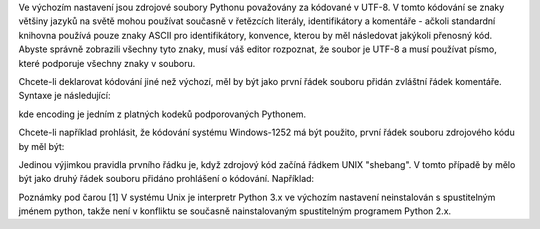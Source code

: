 Ve výchozím nastavení jsou zdrojové soubory Pythonu považovány za kódované v
UTF-8. V tomto kódování se znaky většiny jazyků na světě mohou používat současně
v řetězcích literály, identifikátory a komentáře - ačkoli standardní knihovna
používá pouze znaky ASCII pro identifikátory, konvence, kterou by měl následovat
jakýkoli přenosný kód. Abyste správně zobrazili všechny tyto znaky, musí váš
editor rozpoznat, že soubor je UTF-8 a musí používat písmo, které podporuje
všechny znaky v souboru.

Chcete-li deklarovat kódování jiné než výchozí, měl by být jako první řádek
souboru přidán zvláštní řádek komentáře. Syntaxe je následující:

kde encoding je jedním z platných kodeků podporovaných Pythonem.

Chcete-li například prohlásit, že kódování systému Windows-1252 má být použito,
první řádek souboru zdrojového kódu by měl být:

Jedinou výjimkou pravidla prvního řádku je, když zdrojový kód začíná řádkem UNIX
"shebang". V tomto případě by mělo být jako druhý řádek souboru přidáno
prohlášení o kódování. Například:

Poznámky pod čarou [1] V systému Unix je interpretr Python 3.x ve výchozím
nastavení neinstalován s spustitelným jménem python, takže není v konfliktu se
současně nainstalovaným spustitelným programem Python 2.x.